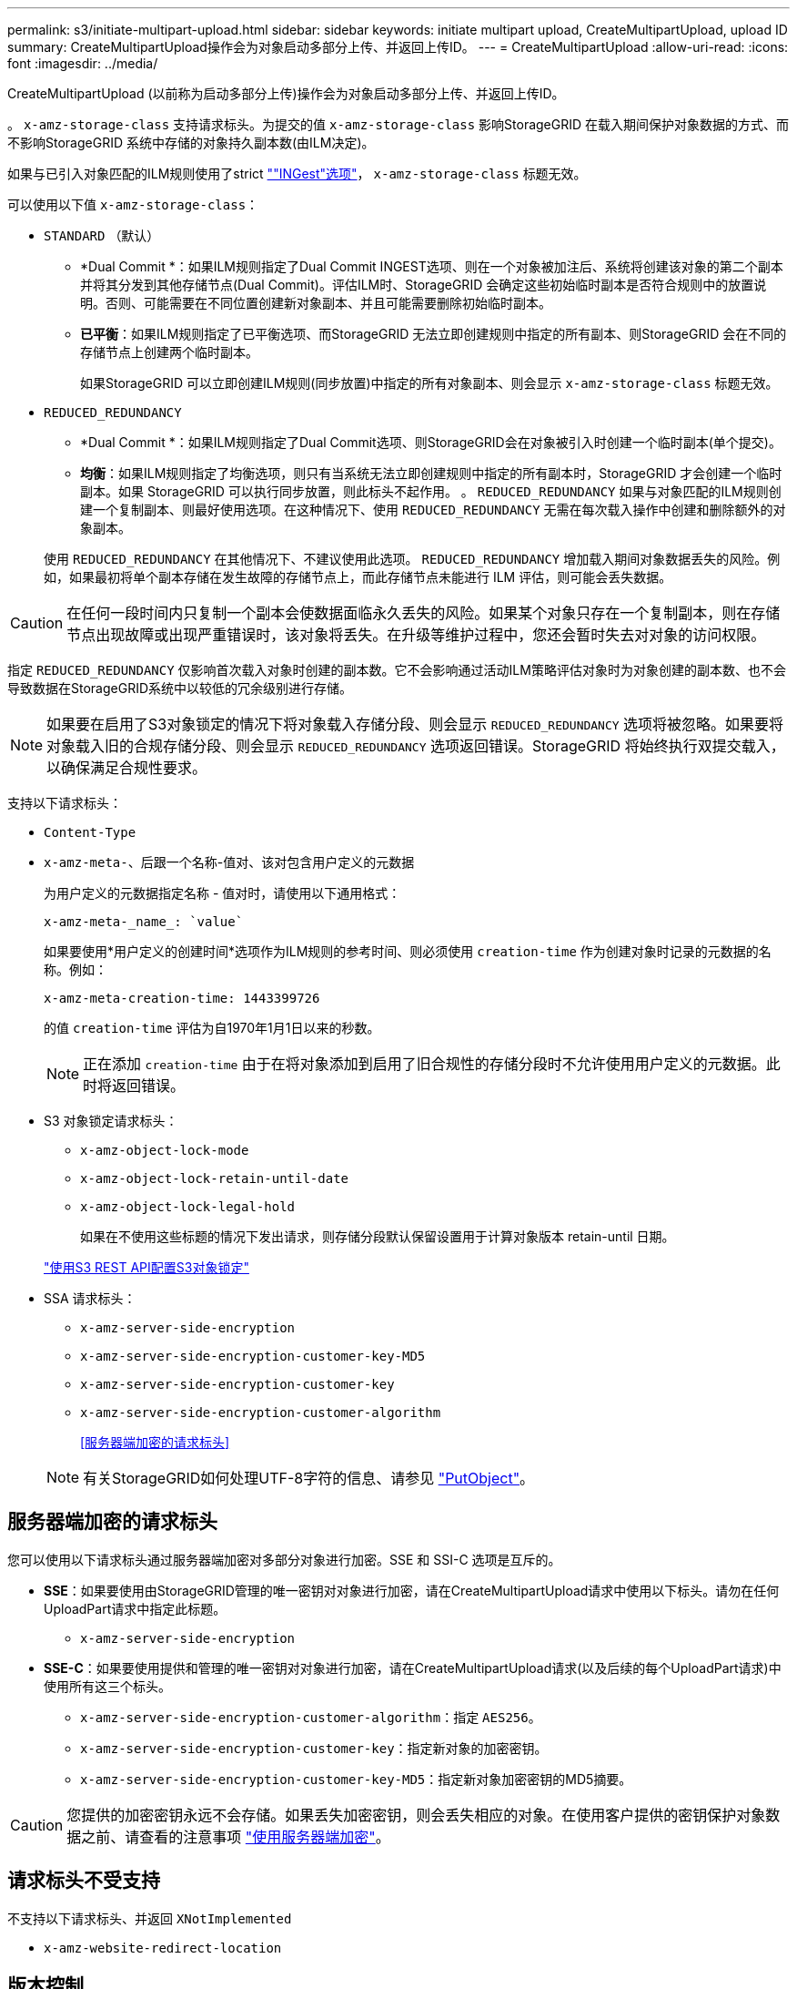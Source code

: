 ---
permalink: s3/initiate-multipart-upload.html 
sidebar: sidebar 
keywords: initiate multipart upload, CreateMultipartUpload, upload ID 
summary: CreateMultipartUpload操作会为对象启动多部分上传、并返回上传ID。 
---
= CreateMultipartUpload
:allow-uri-read: 
:icons: font
:imagesdir: ../media/


[role="lead"]
CreateMultipartUpload (以前称为启动多部分上传)操作会为对象启动多部分上传、并返回上传ID。

。 `x-amz-storage-class` 支持请求标头。为提交的值 `x-amz-storage-class` 影响StorageGRID 在载入期间保护对象数据的方式、而不影响StorageGRID 系统中存储的对象持久副本数(由ILM决定)。

如果与已引入对象匹配的ILM规则使用了strict link:../ilm/data-protection-options-for-ingest.html[""INGest"选项"]， `x-amz-storage-class` 标题无效。

可以使用以下值 `x-amz-storage-class`：

* `STANDARD` （默认）
+
** *Dual Commit *：如果ILM规则指定了Dual Commit INGEST选项、则在一个对象被加注后、系统将创建该对象的第二个副本并将其分发到其他存储节点(Dual Commit)。评估ILM时、StorageGRID 会确定这些初始临时副本是否符合规则中的放置说明。否则、可能需要在不同位置创建新对象副本、并且可能需要删除初始临时副本。
** *已平衡*：如果ILM规则指定了已平衡选项、而StorageGRID 无法立即创建规则中指定的所有副本、则StorageGRID 会在不同的存储节点上创建两个临时副本。
+
如果StorageGRID 可以立即创建ILM规则(同步放置)中指定的所有对象副本、则会显示 `x-amz-storage-class` 标题无效。



* `REDUCED_REDUNDANCY`
+
** *Dual Commit *：如果ILM规则指定了Dual Commit选项、则StorageGRID会在对象被引入时创建一个临时副本(单个提交)。
** *均衡*：如果ILM规则指定了均衡选项，则只有当系统无法立即创建规则中指定的所有副本时，StorageGRID 才会创建一个临时副本。如果 StorageGRID 可以执行同步放置，则此标头不起作用。
。 `REDUCED_REDUNDANCY` 如果与对象匹配的ILM规则创建一个复制副本、则最好使用选项。在这种情况下、使用 `REDUCED_REDUNDANCY` 无需在每次载入操作中创建和删除额外的对象副本。


+
使用 `REDUCED_REDUNDANCY` 在其他情况下、不建议使用此选项。 `REDUCED_REDUNDANCY` 增加载入期间对象数据丢失的风险。例如，如果最初将单个副本存储在发生故障的存储节点上，而此存储节点未能进行 ILM 评估，则可能会丢失数据。




CAUTION: 在任何一段时间内只复制一个副本会使数据面临永久丢失的风险。如果某个对象只存在一个复制副本，则在存储节点出现故障或出现严重错误时，该对象将丢失。在升级等维护过程中，您还会暂时失去对对象的访问权限。

指定 `REDUCED_REDUNDANCY` 仅影响首次载入对象时创建的副本数。它不会影响通过活动ILM策略评估对象时为对象创建的副本数、也不会导致数据在StorageGRID系统中以较低的冗余级别进行存储。


NOTE: 如果要在启用了S3对象锁定的情况下将对象载入存储分段、则会显示 `REDUCED_REDUNDANCY` 选项将被忽略。如果要将对象载入旧的合规存储分段、则会显示 `REDUCED_REDUNDANCY` 选项返回错误。StorageGRID 将始终执行双提交载入，以确保满足合规性要求。

支持以下请求标头：

* `Content-Type`
* `x-amz-meta-`、后跟一个名称-值对、该对包含用户定义的元数据
+
为用户定义的元数据指定名称 - 值对时，请使用以下通用格式：

+
[listing]
----
x-amz-meta-_name_: `value`
----
+
如果要使用*用户定义的创建时间*选项作为ILM规则的参考时间、则必须使用 `creation-time` 作为创建对象时记录的元数据的名称。例如：

+
[listing]
----
x-amz-meta-creation-time: 1443399726
----
+
的值 `creation-time` 评估为自1970年1月1日以来的秒数。

+

NOTE: 正在添加 `creation-time` 由于在将对象添加到启用了旧合规性的存储分段时不允许使用用户定义的元数据。此时将返回错误。

* S3 对象锁定请求标头：
+
** `x-amz-object-lock-mode`
** `x-amz-object-lock-retain-until-date`
** `x-amz-object-lock-legal-hold`
+
如果在不使用这些标题的情况下发出请求，则存储分段默认保留设置用于计算对象版本 retain-until 日期。

+
link:../s3/use-s3-api-for-s3-object-lock.html["使用S3 REST API配置S3对象锁定"]



* SSA 请求标头：
+
** `x-amz-server-side-encryption`
** `x-amz-server-side-encryption-customer-key-MD5`
** `x-amz-server-side-encryption-customer-key`
** `x-amz-server-side-encryption-customer-algorithm`
+
<<服务器端加密的请求标头>>



+

NOTE: 有关StorageGRID如何处理UTF-8字符的信息、请参见 link:put-object.html["PutObject"]。





== 服务器端加密的请求标头

您可以使用以下请求标头通过服务器端加密对多部分对象进行加密。SSE 和 SSI-C 选项是互斥的。

* *SSE*：如果要使用由StorageGRID管理的唯一密钥对对象进行加密，请在CreateMultipartUpload请求中使用以下标头。请勿在任何UploadPart请求中指定此标题。
+
** `x-amz-server-side-encryption`


* *SSE-C*：如果要使用提供和管理的唯一密钥对对象进行加密，请在CreateMultipartUpload请求(以及后续的每个UploadPart请求)中使用所有这三个标头。
+
** `x-amz-server-side-encryption-customer-algorithm`：指定 `AES256`。
** `x-amz-server-side-encryption-customer-key`：指定新对象的加密密钥。
** `x-amz-server-side-encryption-customer-key-MD5`：指定新对象加密密钥的MD5摘要。





CAUTION: 您提供的加密密钥永远不会存储。如果丢失加密密钥，则会丢失相应的对象。在使用客户提供的密钥保护对象数据之前、请查看的注意事项 link:using-server-side-encryption.html["使用服务器端加密"]。



== 请求标头不受支持

不支持以下请求标头、并返回 `XNotImplemented`

* `x-amz-website-redirect-location`




== 版本控制

多部分上传包括启动上传，发布上传，上传部件，组装上传的部件以及完成上传的操作。执行CompleteMultipartUpload操作时、系统会创建对象(如果适用、还会对其进行版本管理)。
